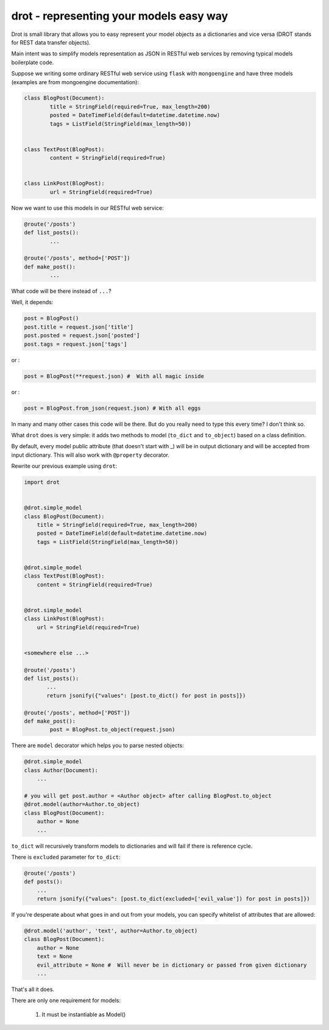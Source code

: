 drot - representing your models easy way 
========================================

Drot is small library that allows you to easy represent your model objects as a dictionaries and vice versa (DROT stands for REST data transfer objects).

Main intent was to simplify models representation as JSON in RESTful web services by removing typical models boilerplate code.

Suppose we writing some ordinary RESTful web service using ``flask`` with ``mongoengine`` and have three models (examples are from mongoengine documentation):

.. code-block:: python

        class BlogPost(Document):
                title = StringField(required=True, max_length=200)
                posted = DateTimeField(default=datetime.datetime.now)
                tags = ListField(StringField(max_length=50))


        class TextPost(BlogPost):
                content = StringField(required=True)


        class LinkPost(BlogPost):
                url = StringField(required=True)


Now we want to use this models in our RESTful web service:

.. code-block:: python

        @route('/posts')
        def list_posts():
                ...

        @route('/posts', method=['POST'])
        def make_post():
                ...


What code will be there instead of ``...``? 

Well, it depends:

.. code-block:: python

        post = BlogPost()
        post.title = request.json['title']
        post.posted = request.json['posted']
        post.tags = request.json['tags']


or :

.. code-block:: python

        post = BlogPost(**request.json) #  With all magic inside


or :

.. code-block:: python

        post = BlogPost.from_json(request.json) # With all eggs


In many and many other cases this code will be there. But do you really need to type this every time? I don't think so.

What ``drot`` does is very simple: it adds two methods to model (``to_dict`` and ``to_object``) based on a class definition.

By default, every model public attribute (that doesn't start with _) will be in output dictionary and will be accepted from input dictionary.
This will also work with ``@property`` decorator.

Rewrite our previous example using ``drot``:

.. code-block:: python

        import drot


        @drot.simple_model
        class BlogPost(Document):
            title = StringField(required=True, max_length=200)
            posted = DateTimeField(default=datetime.datetime.now)
            tags = ListField(StringField(max_length=50))

        
        @drot.simple_model
        class TextPost(BlogPost):
            content = StringField(required=True)

        
        @drot.simple_model
        class LinkPost(BlogPost):
            url = StringField(required=True)


        <somewhere else ...>

        @route('/posts')
        def list_posts():
               ...
               return jsonify({"values": [post.to_dict() for post in posts]})

        @route('/posts', method=['POST'])
        def make_post():
                post = BlogPost.to_object(request.json)


There are ``model`` decorator which helps you to parse nested objects:

.. code-block:: python
        
        @drot.simple_model
        class Author(Document):
            ...

        # you will get post.author = <Author object> after calling BlogPost.to_object 
        @drot.model(author=Author.to_object)
        class BlogPost(Document):
            author = None
            ...

``to_dict`` will recursively transform models to dictionaries and will fail if there is reference cycle.

There is ``excluded`` parameter for ``to_dict``:

.. code-block:: python

        @route('/posts')
        def posts():
            ...
            return jsonify({"values": [post.to_dict(excluded=['evil_value']) for post in posts]})


If you're desperate about what goes in and out from your models, you can specify whitelist of attributes that are allowed:

.. code-block:: python

        @drot.model('author', 'text', author=Author.to_object)
        class BlogPost(Document):
            author = None
            text = None
            evil_attribute = None #  Will never be in dictionary or passed from given dictionary
            ...


That's all it does.

There are only one requirement for models:

        1. It must be instantiable as Model()

